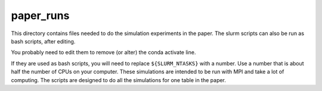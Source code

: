 paper_runs
==========

This directory contains files needed to do the simulation experiments in the paper. The slurm scripts can also be run as bash scripts, after editing.

You probably need to edit them
to remove (or alter) the conda activate line.

If they are used as bash scripts, you will need to replace ``${SLURM_NTASKS}`` with a number. Use a number that is about half the number of CPUs on your computer.  These simulations are intended to be run with MPI and take a lot of computing.  The scripts are designed to do all the simulations for one table in the paper.
